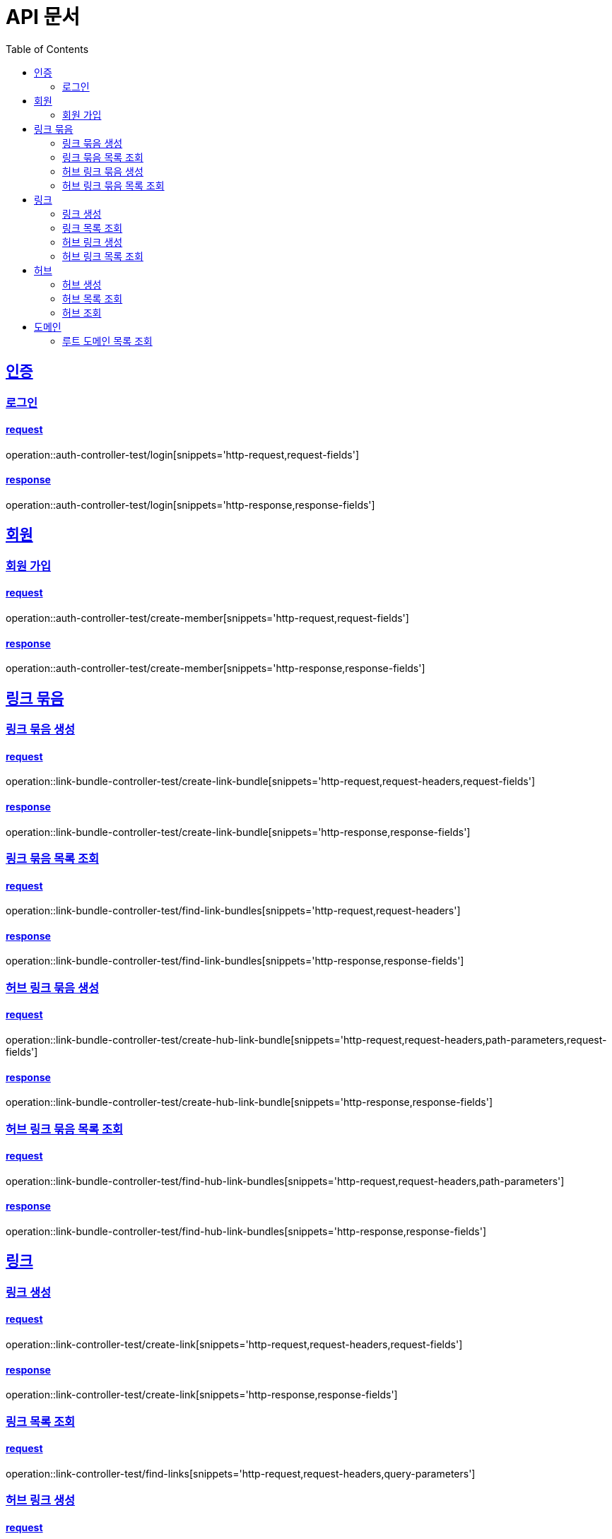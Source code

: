 = API 문서
:doctype: book
:source-highlighter: highlightjs
:toc: left
:toclevels: 2
:sectlinks:

== 인증

=== 로그인

==== request

operation::auth-controller-test/login[snippets='http-request,request-fields']

==== response

operation::auth-controller-test/login[snippets='http-response,response-fields']

== 회원

=== 회원 가입

==== request

operation::auth-controller-test/create-member[snippets='http-request,request-fields']

==== response

operation::auth-controller-test/create-member[snippets='http-response,response-fields']

== 링크 묶음

=== 링크 묶음 생성

==== request

operation::link-bundle-controller-test/create-link-bundle[snippets='http-request,request-headers,request-fields']

==== response

operation::link-bundle-controller-test/create-link-bundle[snippets='http-response,response-fields']

=== 링크 묶음 목록 조회

==== request

operation::link-bundle-controller-test/find-link-bundles[snippets='http-request,request-headers']

==== response

operation::link-bundle-controller-test/find-link-bundles[snippets='http-response,response-fields']

=== 허브 링크 묶음 생성

==== request

operation::link-bundle-controller-test/create-hub-link-bundle[snippets='http-request,request-headers,path-parameters,request-fields']

==== response

operation::link-bundle-controller-test/create-hub-link-bundle[snippets='http-response,response-fields']

=== 허브 링크 묶음 목록 조회

==== request

operation::link-bundle-controller-test/find-hub-link-bundles[snippets='http-request,request-headers,path-parameters']

==== response

operation::link-bundle-controller-test/find-hub-link-bundles[snippets='http-response,response-fields']

== 링크

=== 링크 생성

==== request

operation::link-controller-test/create-link[snippets='http-request,request-headers,request-fields']

==== response

operation::link-controller-test/create-link[snippets='http-response,response-fields']

=== 링크 목록 조회

==== request

operation::link-controller-test/find-links[snippets='http-request,request-headers,query-parameters']

=== 허브 링크 생성

==== request

operation::link-controller-test/create-hub-link[snippets='http-request,request-headers,path-parameters,request-fields']

==== response

operation::link-controller-test/create-hub-link[snippets='http-response,response-fields']

=== 허브 링크 목록 조회

==== request

operation::link-controller-test/find-hub-links[snippets='http-request,request-headers,path-parameters,query-parameters']

==== response

operation::link-controller-test/find-hub-links[snippets='http-response,response-fields']

== 허브

=== 허브 생성

==== request

operation::hub-controller-test/create-hub[snippets='http-request,request-headers,request-fields']

==== response

operation::hub-controller-test/create-hub[snippets='http-response,response-fields']

=== 허브 목록 조회

==== request

operation::hub-controller-test/find-hubs[snippets='http-request,path-parameters']

==== response

operation::hub-controller-test/find-hubs[snippets='http-response,response-fields']

=== 허브 조회

==== request

operation::hub-controller-test/find-hub[snippets='http-request,path-parameters']

==== response

operation::hub-controller-test/find-hub[snippets='http-response']

== 도메인

=== 루트 도메인 목록 조회

==== request

operation::domain-controller-test/find-root-domains[snippets='http-request,query-parameters']

==== response

operation::domain-controller-test/find-root-domains[snippets='http-response,response-fields']
